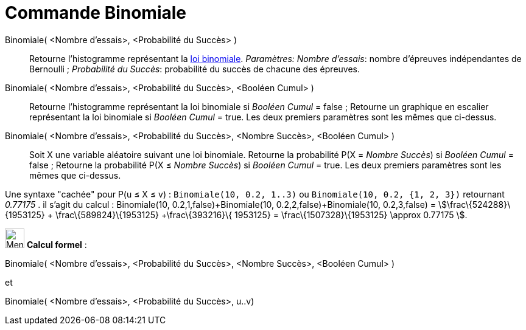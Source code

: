 = Commande Binomiale
:page-en: commands/BinomialDist
ifdef::env-github[:imagesdir: /fr/modules/ROOT/assets/images]

Binomiale( <Nombre d'essais>, <Probabilité du Succès> )::
  Retourne l'histogramme représentant la https://en.wikipedia.org/wiki/fr:_Loi_binomiale[loi binomiale].
  _Paramètres:_
  _Nombre d'essais_: nombre d'épreuves indépendantes de Bernoulli ;
  _Probabilité du Succès_: probabilité du succès de chacune des épreuves.

Binomiale( <Nombre d'essais>, <Probabilité du Succès>, <Booléen Cumul> )::
  Retourne l'histogramme représentant la loi binomiale si _Booléen Cumul_ = false ;
  Retourne un graphique en escalier représentant la loi binomiale si _Booléen Cumul_ = true.
  Les deux premiers paramètres sont les mêmes que ci-dessus.

Binomiale( <Nombre d'essais>, <Probabilité du Succès>, <Nombre Succès>, <Booléen Cumul> )::
  Soit X une variable aléatoire suivant une loi binomiale.
  Retourne la probabilité P(X = _Nombre Succès_) si _Booléen Cumul_ = false ;
  Retourne la probabilité P(X ≤ _Nombre Succès_) si _Booléen Cumul_ = true.
  Les deux premiers paramètres sont les mêmes que ci-dessus.

Une syntaxe "cachée" pour P(u ≤ X ≤ v) : `++Binomiale(10, 0.2, 1..3)++` ou `++Binomiale(10, 0.2, {1, 2, 3})++`
retournant _0.77175_ . il s'agit du calcul : Binomiale(10, 0.2,1,false)+Binomiale(10, 0.2,2,false)+Binomiale(10,
0.2,3,false) = stem:[\frac\{524288}\{1953125} + \frac\{589824}\{1953125} +\frac\{393216}\{ 1953125} =
\frac\{1507328}\{1953125} \approx 0.77175 ].

image:32px-Menu_view_cas.svg.png[Menu view cas.svg,width=32,height=32] *Calcul formel* :

Binomiale( <Nombre d'essais>, <Probabilité du Succès>, <Nombre Succès>, <Booléen Cumul> )

et

Binomiale( <Nombre d'essais>, <Probabilité du Succès>, u..v)
